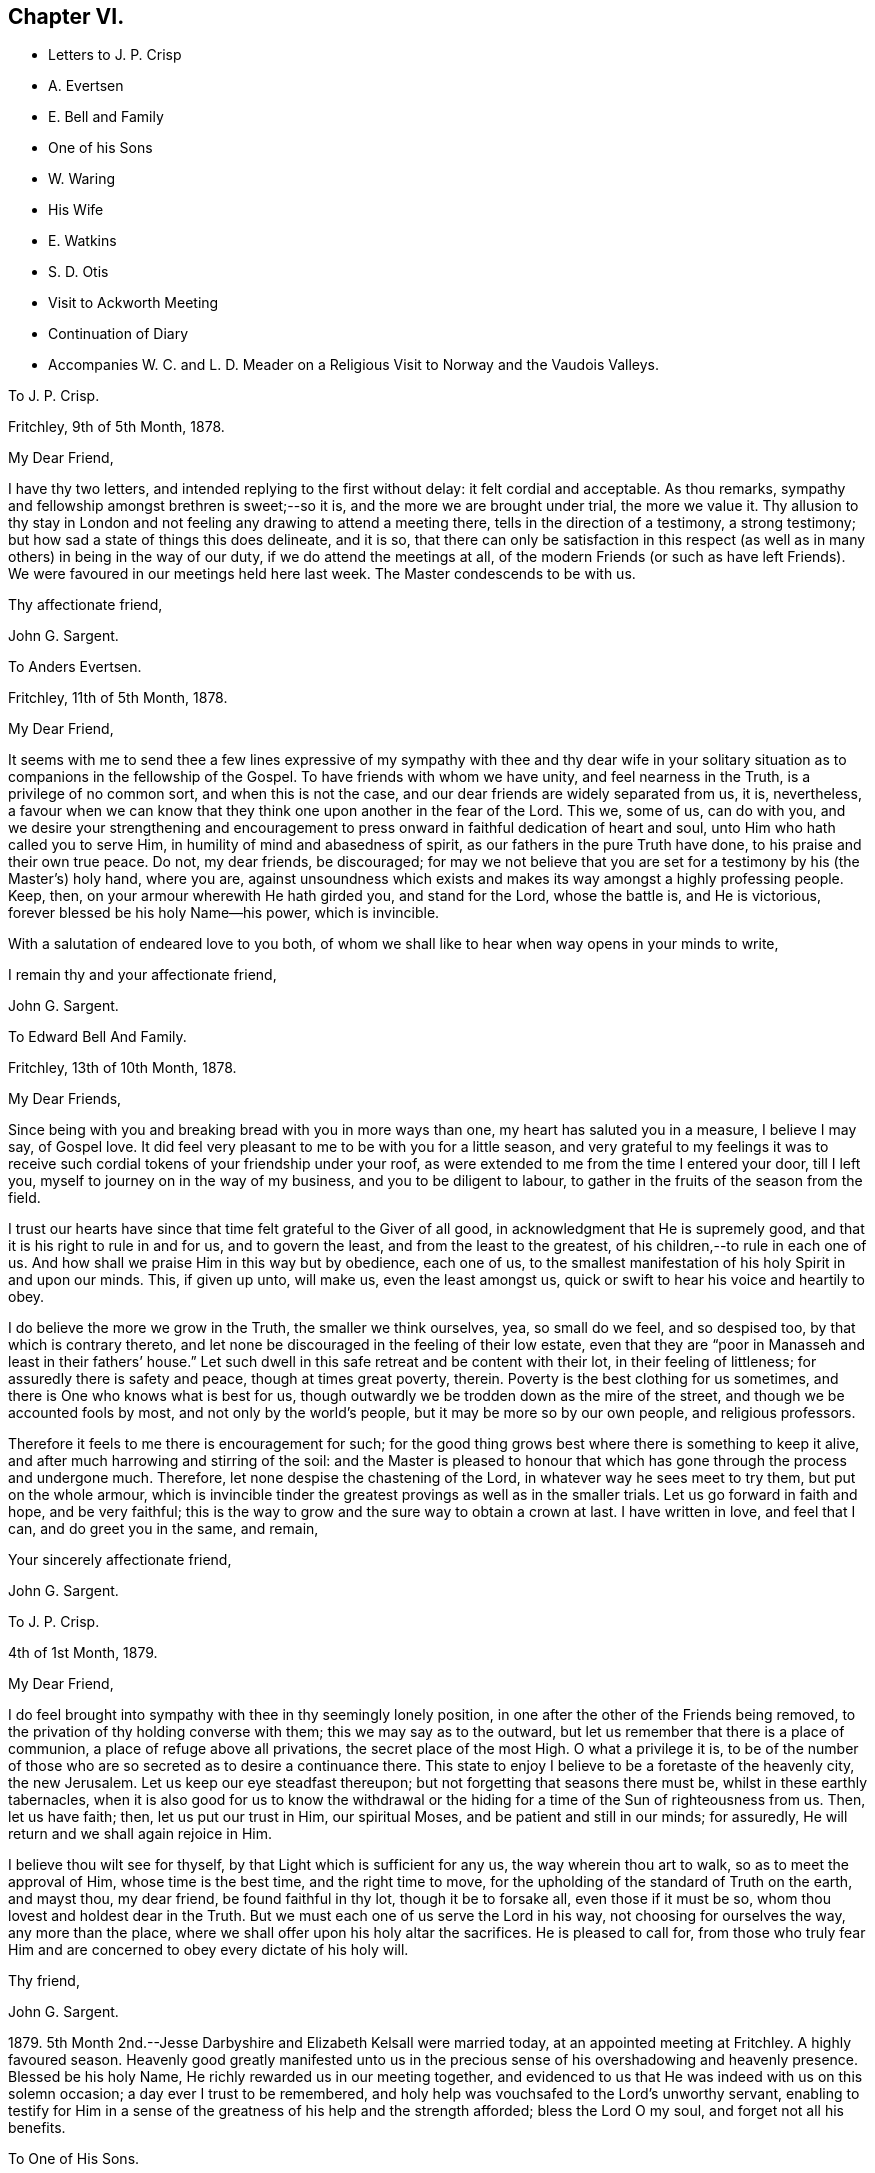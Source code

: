 == Chapter VI.

[.chapter-synopsis]
* Letters to J. P. Crisp
* A. Evertsen
* E. Bell and Family
* One of his Sons
* W. Waring
* His Wife
* E. Watkins
* S. D. Otis
* Visit to Ackworth Meeting
* Continuation of Diary
* Accompanies W+++.+++ C. and L. D. Meader on a Religious Visit to Norway and the Vaudois Valleys.

[.embedded-content-document.letter]
--

[.letter-heading]
To J. P. Crisp.

[.signed-section-context-open]
Fritchley, 9th of 5th Month, 1878.

[.salutation]
My Dear Friend,

I have thy two letters, and intended replying to the first without delay:
it felt cordial and acceptable.
As thou remarks, sympathy and fellowship amongst brethren is sweet;--so it is,
and the more we are brought under trial, the more we value it.
Thy allusion to thy stay in London and not feeling any drawing to attend a meeting there,
tells in the direction of a testimony, a strong testimony;
but how sad a state of things this does delineate, and it is so,
that there can only be satisfaction in this respect (as
well as in many others) in being in the way of our duty,
if we do attend the meetings at all,
of the modern Friends (or such as have left Friends).
We were favoured in our meetings held here last week.
The Master condescends to be with us.

[.signed-section-closing]
Thy affectionate friend,

[.signed-section-signature]
John G. Sargent.

--

[.embedded-content-document.letter]
--

[.letter-heading]
To Anders Evertsen.

[.signed-section-context-open]
Fritchley, 11th of 5th Month, 1878.

[.salutation]
My Dear Friend,

It seems with me to send thee a few lines expressive of my sympathy with thee and thy
dear wife in your solitary situation as to companions in the fellowship of the Gospel.
To have friends with whom we have unity, and feel nearness in the Truth,
is a privilege of no common sort, and when this is not the case,
and our dear friends are widely separated from us, it is, nevertheless,
a favour when we can know that they think one upon another in the fear of the Lord.
This we, some of us, can do with you,
and we desire your strengthening and encouragement to press
onward in faithful dedication of heart and soul,
unto Him who hath called you to serve Him, in humility of mind and abasedness of spirit,
as our fathers in the pure Truth have done, to his praise and their own true peace.
Do not, my dear friends, be discouraged;
for may we not believe that you are set for a testimony by his (the Master`'s) holy hand,
where you are,
against unsoundness which exists and makes its way amongst a highly professing people.
Keep, then, on your armour wherewith He hath girded you, and stand for the Lord,
whose the battle is, and He is victorious, forever blessed be his holy Name--his power,
which is invincible.

With a salutation of endeared love to you both,
of whom we shall like to hear when way opens in your minds to write,

[.signed-section-closing]
I remain thy and your affectionate friend,

[.signed-section-signature]
John G. Sargent.

--

[.embedded-content-document.letter]
--

[.letter-heading]
To Edward Bell And Family.

[.signed-section-closing]
Fritchley, 13th of 10th Month, 1878.

[.salutation]
My Dear Friends,

Since being with you and breaking bread with you in more ways than one,
my heart has saluted you in a measure, I believe I may say, of Gospel love.
It did feel very pleasant to me to be with you for a little season,
and very grateful to my feelings it was to receive such
cordial tokens of your friendship under your roof,
as were extended to me from the time I entered your door, till I left you,
myself to journey on in the way of my business, and you to be diligent to labour,
to gather in the fruits of the season from the field.

I trust our hearts have since that time felt grateful to the Giver of all good,
in acknowledgment that He is supremely good,
and that it is his right to rule in and for us, and to govern the least,
and from the least to the greatest, of his children,--to rule in each one of us.
And how shall we praise Him in this way but by obedience, each one of us,
to the smallest manifestation of his holy Spirit in and upon our minds.
This, if given up unto, will make us, even the least amongst us,
quick or swift to hear his voice and heartily to obey.

I do believe the more we grow in the Truth, the smaller we think ourselves, yea,
so small do we feel, and so despised too, by that which is contrary thereto,
and let none be discouraged in the feeling of their low estate,
even that they are "`poor in Manasseh and least in their fathers`' house.`"
Let such dwell in this safe retreat and be content with their lot,
in their feeling of littleness; for assuredly there is safety and peace,
though at times great poverty, therein.
Poverty is the best clothing for us sometimes,
and there is One who knows what is best for us,
though outwardly we be trodden down as the mire of the street,
and though we be accounted fools by most, and not only by the world`'s people,
but it may be more so by our own people, and religious professors.

Therefore it feels to me there is encouragement for such;
for the good thing grows best where there is something to keep it alive,
and after much harrowing and stirring of the soil:
and the Master is pleased to honour that which has
gone through the process and undergone much.
Therefore, let none despise the chastening of the Lord,
in whatever way he sees meet to try them, but put on the whole armour,
which is invincible tinder the greatest provings as well as in the smaller trials.
Let us go forward in faith and hope, and be very faithful;
this is the way to grow and the sure way to obtain a crown at last.
I have written in love, and feel that I can, and do greet you in the same, and remain,

[.signed-section-closing]
Your sincerely affectionate friend,

[.signed-section-signature]
John G. Sargent.

--

[.embedded-content-document.letter]
--

[.letter-heading]
To J. P. Crisp.

[.signed-section-context-open]
4th of 1st Month, 1879.

[.salutation]
My Dear Friend,

I do feel brought into sympathy with thee in thy seemingly lonely position,
in one after the other of the Friends being removed,
to the privation of thy holding converse with them; this we may say as to the outward,
but let us remember that there is a place of communion,
a place of refuge above all privations, the secret place of the most High.
O what a privilege it is,
to be of the number of those who are so secreted as to desire a continuance there.
This state to enjoy I believe to be a foretaste of the heavenly city, the new Jerusalem.
Let us keep our eye steadfast thereupon; but not forgetting that seasons there must be,
whilst in these earthly tabernacles,
when it is also good for us to know the withdrawal or the
hiding for a time of the Sun of righteousness from us.
Then, let us have faith; then, let us put our trust in Him, our spiritual Moses,
and be patient and still in our minds; for assuredly,
He will return and we shall again rejoice in Him.

I believe thou wilt see for thyself, by that Light which is sufficient for any us,
the way wherein thou art to walk, so as to meet the approval of Him,
whose time is the best time, and the right time to move,
for the upholding of the standard of Truth on the earth, and mayst thou, my dear friend,
be found faithful in thy lot, though it be to forsake all, even those if it must be so,
whom thou lovest and holdest dear in the Truth.
But we must each one of us serve the Lord in his way, not choosing for ourselves the way,
any more than the place, where we shall offer upon his holy altar the sacrifices.
He is pleased to call for,
from those who truly fear Him and are concerned to obey every dictate of his holy will.

[.signed-section-closing]
Thy friend,

[.signed-section-signature]
John G. Sargent.

--

1879+++.+++ 5th Month 2nd.--Jesse Darbyshire and Elizabeth Kelsall were married today,
at an appointed meeting at Fritchley.
A highly favoured season.
Heavenly good greatly manifested unto us in the precious
sense of his overshadowing and heavenly presence.
Blessed be his holy Name, He richly rewarded us in our meeting together,
and evidenced to us that He was indeed with us on this solemn occasion;
a day ever I trust to be remembered,
and holy help was vouchsafed to the Lord`'s unworthy servant,
enabling to testify for Him in a sense of the greatness
of his help and the strength afforded;
bless the Lord O my soul, and forget not all his benefits.

[.embedded-content-document.letter]
--

[.letter-heading]
To One of His Sons.

[.signed-section-context-open]
Gand, 11th of 5th Month, 1879.

[.salutation]
My Dear+++_______+++,

How has my heart yearned over thee since we met and since we parted +++[+++in London.]
My very soul does long that thou mayst be favoured to know and
distinguish whose is the living child and whose is the dead one,
that thou mayst have the true wisdom which our gracious Lord endues his obedient
children with--those whose delight it is to serve Him day and night faithfully,
even as Solomon did when he asked for wisdom before riches and honour, or anything else.
But this heavenly wisdom I allude to and desire for thee, cometh only from God,
as His gift, it is not attained to by ourselves, only as respects asking for it,
which will never be done aright whilst we are judging by our own outward observations--by
deciding which is the way we are to choose by outward observations of results,
whether these be tribulations and afflictions, or apparent decrease of our numbers,
those who are seeking to serve the God of our fathers
in the way that He shall choose for us,
not in the way that we shall choose for ourselves,
for this way doth never prosper as to the inward growth, or deepening in true religion.

No, my dear+++_______+++, the heart must be given up to serve the Lord;
and for this end there is no other way than by waiting upon
our God to know the way in which He would have us to go:
therefore do not, neither thou or thy dear+++_______+++,
be pondering in your hearts that this or that cannot be
the way of the Lord`'s chosen ones because of their numbers,
their afflictions, and because that some things are not even as they should be;
but endeavour to lay hold of this--that there are many hard
things to endure by the soldier of Jesus Christ,
and hardness must be endured unto the end, and for want thereof,
many have turned into another way,
than that designed for them by the holy Head of the Church.

Neither is it for any of us to decide that because of some differences in judgment,
some weaknesses remaining, or not as yet come out of,
that therefore such are not servants of the Most High God,
and that such have not been called to walk in this way or that way,
that they have taken at the starting point.
No, I believe it is an error to judge.
We are all called to be disciples of Christ--learners in his school.
And have we not all of us something yet to learn?
And who art thou, O man, that judgest?
Let every man be true to his own Master,
and let him serve Him faithfully in all that his Master requires of him;
but let all be very careful how they judge those who are standing for their God;
and rather let us desire to be judged only of Him, not even judging our own selves:
to our own Master, we must each of us, stand or fall.

Therefore, my dear+++_______+++,
do not look outward and judge by outwardly apparent results or effects,
for in this manner the world judges, and in thus doing how many are mistaken!
But judge ye with the judgment that the Lord gives, and only judge when He judges,
not of yourselves, as regards our deeply tribulated little company, (read the 21st chap.
Job, there is much in it) whose sole desire and intent
is to follow the Lord whithersoever He leadeth,
and to be true testimony-bearers in the way that He shall choose for us, yes,
of those precious testimonies He has delivered to
us to maintain for our own souls`' sakes,
for his Truth`'s sake; and for his Name, which is above every other name, upon the earth!
Therefore, fear Him, and tread softly all the way you go;
knowing that you may greatly err by condemning those who fear the Lord,
and stand for the ancient Testimony.

But we would not go into that which our Master does not lay upon
us--therefore beware how you take up with anything that you have
not seen in the silence of all flesh to be of the Lord.
I believe the Lord will always have true testimony-bearers left, though they be few;
but to go back to times past and take up by imitation a conformity to some outward things
which have not been adopted by the living testimony-bearers within our remembrance,
does seem to me to want the Master`'s requiring and seal upon them.
Let us keep fast hold of that which we have learned: let it not go;
this is the way to know more, and have more committed to us.

I have thought of you in connection with your contemplated move,
and view it as a serious step to take.--But the Lord is sufficient for all these things,
and will be the Leader of his people if they will follow Him in all things:
therefore look for the true leading,--the true signal for moving,--the cloud,
if you can observe it, must be lifted up by day,
and the pillar of fire by night if you journey forward
in the path the Lord would have you to take,
but beware of beholding a similitude of those things,
according to your own natural eye and understanding which, I do fear my dear+++_______+++,
has taken hold of you in no small degree.

I want to know how you now feel and what you are looking to,
for I do feel truly interested as thy father, and I trust,
in my measure also as one that the Lord has given some understanding
of the heavenly way-marks--the way of the kingdom,
in the way whereof there is true everlasting peace, and joy in the Holy Ghost.

With earnest desires for you both that you may be guided in the right way.

[.signed-section-closing]
I remain thy affectionate father,

[.signed-section-closing]
In dear love,

[.signed-section-signature]
John G. Sargent.

--

6th Month.--How precious it is to feel and know the merciful
lovingkindness of our heavenly Father extended to us.
In a feeling desire, whilst very unwell in the night, I asked of the Lord that,
if consistent with his holy will,
He would help me through this trying time of bodily suffering,
upon which the query seemed put to me, and what if it is not?
The words as quickly ran through my mind, "`Let me die the death of the righteous,
and let my latter end be like his.`"

7th Month 30th.--My 66th anniversary.
Awoke somewhat early and thought thereon.
Read after breakfast in course the thirteenth chapter of the Epistle to the Romans.
The Divine hand has I feel been with me, enabling me to give Him the praise,
which does in very deed belong unto Him; how much I have to be thankful for!
The day closed peacefully and thankfully in a sense
that the wing of mercy and love was spread over me.

8th Month 30th.--Left home for Harrowgate accompanied by my dear wife and Thos.
Davidson on a little visit, as I apprehended in Gospel love,
to hold a meeting with some young men, of Harrowgate, and Leeds.

31st.--First-day.
We met at G. W.`'s,
and were much favoured together under a feeling of
the heavenly wing being spread over us,
the Master`'s presence in our midst, to which sense I had to testify,
verifying the promise, "`Where two or three are met together in my name,
there am I in the midst of them;`" our meeting closed under a peaceful
and I trust grateful feeling that the Lord had been with us of a truth.
In our evening meeting I was favoured with ability to wrestle for the blessing,
and to hand out, to those with me something that I had received,
alluding to the little captive maid and her master for whom her desire was,
that he would go to the prophet and that he would heal him of his leprosy,--that we
must submit to the means prescribed however weak and incapable they may appear to us,
for our spiritual healing of whatever sort the malady may be.
The day closed in peaceful quiet and I trust thankfulness to the
Giver of all that is good for his gracious help so far,
on this little journey and visit of love.
Lodged again in Harrowgate.

9th Month 1st.--Left Harrowgate for Knaresboro`' and called upon W. and S. A. Needham,
thence to Wakefield, and were very kindly received by James Briggs and wife.
Before partaking of their hospitality, I was reminded,
that "`better is a dinner of herbs where love is,
than a stalled ox and hatred therewith,`" and gave expression thereto,
adding that our friends had provided more than this for us,
in their feeling of love towards us; after dinner before leaving the table,
had again to express what was with me.
We then returned home.

9th Month 17th.--Rose somewhat depressed,--why is it?
Shall I not, as well as others have done, pass through the sea of conflict and proving?
for this is not the place of rest for the Christian traveller Zionward.
We must look for help, if we would be helped,
to Him who alone can help the tribulated soul.

10th Month 23rd.--Our dear daughter C. D. S. was married in a solemn assembly at Fritchley,
to George Smith of Belper.
It was a highly favoured meeting; may it be remembered with thankfulness and trust by us,
and may they be blessed of the Lord through their pilgrimage here.

1880+++.+++ 1st Month 10th.--My dear wife and self left home today
for Ackworth to attend that meeting on the morrow,
my mind having felt drawn in Gospel love towards the children of the school.

11th.--Went to meeting at ten o`'clock; James Briggs of Wakefield first stood.
It felt to be a time of favour almost from the first of our sitting down,
evidencing that our holy Redeemer was with us.
I afterwards rose and felt helped to unburden my mind towards the dear young people;
after a time of silence I felt a pressure on my spirit to rise again,
and expressed a little.
Came away relieved, though I met with some opposition.
Left for home the next morning and reached it peacefully.

19th.--Left home on my business journey, going as far as King`'s Heath,
and was made truly welcome by our dear friends, W. C. and C. M`'Cheane.

20th.--First-day.
After breakfast and reading,
felt something to arise for communication and relieved my mind.
J+++.+++ H. D. and W. D. were present with us.
Attended the little meeting here this forenoon (seven of us there), a laborious time,
but was favoured with help late on and stood with the words, Labour not to be rich,
labour not (with our whole energies) for the bread which perisheth,
but labour rather for that bread and that water which endureth
and nourisheth up the soul unto everlasting life.
Wherefore doth the way of the wicked prosper?
It is that they shall be destroyed forever.
David knew not this till he went into the sanctuary, then understood he their end.

We must follow the Captain of our salvation, Jesus Christ our Lord and Saviour.
"`Fear not, little flock,
it is your Father`'s good pleasure to give you the kingdom;`" they,
the disciples of Christ were few, and they are few now, for "`wide is the gate,
and broad is the way, that leadeth to destruction, and many there be which go in thereat:
because strait is the gate, and narrow is the way, which leadeth unto life,
and few there be that find it,`" encouraging to go down into the valley of humility,
not to soar above into the tree of outward knowledge.
I was helped through this journey and favoured to reach
home with peace and I trust thankfulness of heart to Him,
who loadeth me with benefits.

5th Month 2nd.--In the afternoon meeting, stood with the words,
There is a silence comparable unto death, there is also a silence in which there is Life.
"`Be still and know that I am God.`"
In order to know God and commune with Him we must be still
in ourselves and feel that we are nothing and can do nothing,
but that as when He was with the disciples He said to the outward elements,
"`'`Peace be still,`' and there was a great calm,`" so now, He can still all within us,
but we must cooperate with Him and strive to get into the quiet,
ceasing from our own thoughts and imaginations by the help of the Divine power,
which can do all things for us.

[.embedded-content-document.letter]
--

[.letter-heading]
To William Waring.

[.signed-section-context-open]
Fritchley, 16th of 6th Month, 1879.

[.salutation]
Dear Friend,

It is good I believe for us to bear one another in our remembrance,
and to communicate as ability may be given, even though we feel ourselves to be poor,
as to any store of that which is good;
but sometimes the mind being open to receive on our part,
strength may be given to do a good part,
all in the ability which our Heavenly Father bestows, often unexpectedly,
as well as undeservedly.
Thou alludes to the removal of our two dear friends W. H. and C. B. C.;
that though "`their vacancies were felt,
yet a solemnity prevailed quite equal to former occasions.`"
What a favour this condescension of our Heavenly Father feels to be,
who is graciously willing to make up to us all deficiencies; yea,
to do more for us than we can either ask or think.
If we know our own unworthiness, this must be the case,
(more than we can either ask or think.)

Is it not for the strengthening of those that remain?
Whereas we might well think that having lost that
which we could not of ourselves fill up,
there would be a void, or that wanting, so necessary for us.
It reminds me of the oil that was not stayed, until every vessel was filled;
it continued flowing until there was no other vessel to receive it.
It seems to me as though the language thereby spoken to us is, look not to numbers,
but to the strength of Him which is exhaustless:
this is the way for us to become strong in his Name and joyful in praise,
for that his mercies are forever and ever.

Thy feeling remarks respecting our dear family are very cordial to us.
We do indeed desire that the Shepherd of Israel may be mercifully pleased
to strive with them till they be brought in by his Almighty Power,
where they may feed in safety and peace,
and be daily receivers of that food which is convenient for them,
though in the cross to the natural part in them.
This must indeed be the experience, unto the mortification and subjection of the will,
if there be witnessed that true peace which is not
withheld from the Lord`'s dependent ones.

Thou wilt I believe,
be glad to know that some of us do feel encouraged in a sense of our heavenly Father`'s
goodness in granting us renewed ability to look upwards in hope and in believing trust,
that his favourable regard is unto us, in our weakness:
and a hope does at times arise in some degree of faith that He has a work for us to do,
whereby He will be glorified,
and whereby others will come and worship and be encouraged
also to enlist under the same Banner.
You also, we may trust, do feel and know the Rock which followed Israel of old,
to be your strength, in an increase, which is more unto those that love the Lord,
than the increase of corn, wine or oil, is to the natural man.
May we, my dear friend, be all of us encouraged (younger and older) to hold on our way,
in the Lamb`'s army, going forth conquering and to conquer in his Name, having on,
as we must do, if in his Name,
the invincible armour through which none of the enemy`'s
darts can penetrate to the hurt of his people.

In a measure, I believe, of that love which belongs to those who fear the Lord,
and is from the same God and Father of us all,
and by and through our Saviour Jesus Christ, do I salute thee as an elder brother,
and remain with love,

[.signed-section-closing]
Thy friend,

[.signed-section-signature]
John G. Sargent.

--

[.embedded-content-document.letter]
--

[.letter-heading]
To His Wife.

[.signed-section-context-open]
Dunkirk, 18th of 9th Month, 1879.

I cannot say that I feel to stand on high ground in anything.
An abiding in the valley and the remembrance in retrospect,
as well as passing along at the present time seems to show
the ruggedness of the road through life at times:
yet there are times, are there not?
when that which is beyond earth`'s concerns and cares lights
up the way a little for the help of the traveller Zionward;
were it not for this what should we do!
I have had my mind turned upon our position,
ourselves and family and our little company too:
and desires seem raised for the health of all,
that we may all be living to the praise of Him, who created man upright in the beginning;
and to all of us, in returning to that uprightness, through grace,
there will still be the forbidden thing to watch against and be preserved from,
whatever that may be;
or there will be to these a return into the transgression or transgressing nature,
into which all have fallen, or partaken of, through the sin of our first parents.
How vain and empty all things below seem to be! and yet grace beautifies
and changes as it were the element we live in;
but no doubt we are too careful or full of care: this I apprehend is my own case.

--

[.embedded-content-document.letter]
--

[.letter-heading]
To His Wife.

[.signed-section-context-open]
Courtrai, 26th of 9th Month, 1879.

With regard to +++_______+++`'s, offering, it will or may be seen undoubtedly,
what ground it springs from as time passes on, if he continues,
and "`two cannot walk together,`" (in this sense) "`except they be agreed.`"
His daily life and wherein is his dwelling, will bear witness for, or against;
if his abiding is in the outward, or if he has not got to that which is within the veil,
his offering, if he offers anything, will partake thereof also,
for the things of God knoweth no man, but the Spirit of God;
and the Spirit testifieth of its own, or beareth witness,
to that which is of itself in man, and he walketh answerably thereto.
This is speaking of things as they are in the main, though we do know indeed,
that "`the spirit is willing but the flesh is weak,`" and how often
has poor man to witness within himself that he cannot stand but
by faith in that which he has some knowledge of,
and that there is again and again something for him to learn,
and often the same lesson to learn over again!

--

[.embedded-content-document.letter]
--

[.letter-heading]
To Anders And Sikke Evertsen.

[.signed-section-context-open]
Fritchley, 17th of 10th Month, 1879.

[.salutation]
My Dear Friends,

You are, dear friends, borne in remembrance by us and we desire to be remembered by you.
Were it not for the great space between us, of the watery deep,
I believe we would some of us make the effort to face it and come and see you.
We can readily understand the effort it must be to you when
health is not as it has been wont to be in times past.
How we, some of us, seem to be nearing the Port from which there will be no coming back!
May it be to you both and to such here, when called to give up our stewardship,
a happy release from time and time`'s trials,
to a happy eternity,--and of this we may be assured, if we be ready!
And does it not seem as if this being ready depends upon our being on the Watch,
the remaining days of our pilgrimage?
for I apprehend in order to be ready in that day, we have to endure,
(those who are of the blessed of the Lord and who
hold communion with Him now) unto the end!

Let us then be of good courage; and we are exhorted thereunto,
still fighting the good fight of faith, that we may receive the Crown which is laid up,
as an Apostle said, for all those who love His appearing: these are the blessed ones,
those who love His appearing; holding communion with Him;
"`sitting under his Shadow with great delight;`" feeding
on the Bread of Life which is the flesh of the Son of God;
and who drink his blood which satisfieth the longing soul,
and nourisheth it up unto everlasting Life.

Are we not assured of this, and do we not at seasons feel the force and truth thereof?
Then let us hold up the head, and drink of the everlasting Brook by the way.
Let us not be unduly and unprofitably cast down in our minds,
for that He that shall come, will come and will not tarry (only the appointed time),
and His time, my dear friends, is the best time,
though the desire of our hearts at times is,
that He would not be "`as a wayfaring man`" only, but that He would,
(as when He is pleased to make Himself known to us,
and as He is wont to do,) be with us always.

Be strong then, dear friends, and of good courage,
and when called upon to face the enemy, trust in the Lord Jehovah,
for in Him there is everlasting strength, (as we read,
do we not?) And our trust is exemplified by our faithfulness--being
faithful to Him in the gloomy night season,
as well as when the Sun of righteousness shines upon our heads, and upon our path;
and He does shine though there are seasons when we know it not,
even in the night as well as in the day, for with Him and in heavenly places,
though it be a dark season with us, there is no night at all.

You are, I do believe, appointed to be as the salt of the earth where you are sojourning,
even in a dark place of the earth, the Lord`'s earth;
and the earth is the Lord`'s and the fulness thereof.
O let us remember this,--and if we are the Lord`'s,
let us strive more and more to be his truly, his dedicated children,
doing that which he gives us to do, even in our own vineyards,
(for they must he kept) as also, if He willeth, in those of others.

I have written you a long letter though when I took the pen I seemed to have nothing,
You will I believe understand, at least, thereby, my love is towards you,
in that which is deeper than words only,
and I remain in sincere desire for your peace and welfare every way,

[.signed-section-closing]
Affectionately your friend,

[.signed-section-signature]
John G. Sargent.

--

[.embedded-content-document.letter]
--

[.letter-heading]
To One of His Sons.

[.signed-section-context-open]
Fritchley, 21st of 10th Month, 1879.

[.salutation]
My Dear+++_______+++,

I was interested in reading how thou art engaged,
but I do not feel comfortable with the manner thou spends thy First-days,
no time (that I understand) given to worship by "`sitting alone and keeping silence.`"
How glad we should be to know of thy performing the solemn act of the worship
which is "`in spirit and in truth,`" and may be done in +++[+++every place]
and needs not the intervention of other men, it being an individual act,
and duty of man towards his Creator.
If thou wast to make it a rule to sit down in thy room, if for only half-an-hour,
and wait upon God, how it would rejoice our hearts,
and if done in a lively exercise and seeking state, wrestling for the blessing,
how thou wouldst (I believe and have no doubt) be truly blessed in thy inner man,
and grow in that which is good, whereas,
if our time is only given to worldly things and to ourselves,
there is no sowing to the spirit and reaping the everlasting life.

This, my dear son, is a solemn consideration, and should not be deferred to a future time.
How many are cut down in an unexpected moment,
and then where are they as pertains to that which never dies?
I think of thee as engaged in a way wherein something might happen to thee at
any time of a disastrous nature and even deprive thee of thy existence bodily.
Do think of this seriously.
Wait upon God, the God of thy fathers, and He will be thy rich reward,
giving thee that peace nothing in this world can give.

[.signed-section-closing]
With dear love, thy affectionate father,

[.signed-section-signature]
J+++.+++ G. Sargent.

--

+++[+++The following Letter was addressed
to a little company of young men who were under discouragement.]

[.embedded-content-document.letter]
--

[.signed-section-context-open]
Fritchley, 1st of 1st Month, 1880.

[.salutation]
Dear Young Men,

Who are accustomed to draw together to wait upon God,
and to feel after his holy presence in your midst,
do not be turned aside by any false cries of Lo here, or Lo there,
is Christ! but continue your steadfastness and hearken
unto Him who hath called you by his own holy Spirit,
and not unto the reasonings of man or of men, whosoever they may be;
for the green pastures of Life where his sheep do feed are where
the Lord on high calls you and will lead you more and more into,
if you will be faithful, hearkening unto the voice of his Word within you, which will,
as you obey and follow Him, be a lamp unto your feet and a light unto your path,
as of old He has been unto his people of every generation.

Follow Him, and have you not heard Him saying unto you, "`This is the way,
walk ye in it?`"
O! do be faithful,
for by this your faithfulness and steadfastness unto Him is the alone sure way,
the way of everlasting life, whereunto ye are called.
In every age there have been temptations and tempters too,
which have been for the proving of the Lord`'s dedicated children.
O! let us be very watchful also, and not clothe ourselves in the armour of any,
though ever so valiant they may have been,
for many valiants have turned aside for want of keeping close with Him their Saviour,
who has brought them out of darkness into his marvellous light;
but that spiritual armour wherewith He has clothed
us and which we have tried as little David did,
let us go forth in, and still have faith,
and though Goliaths there may be in our day also,
yet if we use those weapons only the Lord entrusteth us with,
in humility and fear of departing from Him, we shall prevail.
In much nearness and true disinterested love for those who are convinced of the Truth,

I am your longing friend for your safe walking and true peace,

[.signed-section-signature]
John G. Sargent.

--

[.embedded-content-document.letter]
--

[.letter-heading]
To E. W.

[.signed-section-context-open]
Lille, 29th of 1st Month, 1880.

[.salutation]
Dear Edward,

So J. F. is no more!
It brings thoughtfulness so many moving off the scene,
of about (a little younger or older) the age of some of us.
What a favour it feels,
to be enabled somewhat to realize the opening of the door
to the "`knock`" and the receiving the royal Guest,
and his supping with us, and we with Him; ever so small a measure of this,
in the reality of experience,
how good it is,--more than poor finite creatures can of themselves look for!
But it is true and the promise is yea and amen forever.
How few, we are to suppose, open to the knock; the many things,
lawful things absorbing the mind;
but the watch must be maintained if we would know these things;
and what a fund of experimental knowledge there is to come
at if we are willing and obedient to the learning,
and duly valuing the one thing needful; the one thing at a time; the measure dispensed;
but in this I expect, we often come short,
and do not dwell enough on what we have in possession

[.signed-section-closing]
Will now conclude, with love, thy friend,

[.signed-section-signature]
J+++.+++ G. Sargent.

--

[.embedded-content-document.letter]
--

[.letter-heading]
To Samuel D. Otis.

[.signed-section-context-open]
Fritchley, 4th of 3rd Month, 1880.

[.salutation]
My Dear Friend,

It is pleasant to hear from our friends and to know how they and their`'s are situated,
thy family amongst the rest.
What a testimony for the Truth and to Truth`'s leadings, may be borne, by young and old,
if we are all of us found faithful to that Spirit which never errs, and speaks,
and hands to us for our occupancy, of its own.
To occupy well with what we are entrusted,
we do know is pleasing to our heavenly Lord and King.
What a cloud of witnesses there have been to this, and the comfort and help enjoyed,
and how this has been increased unto such!
Do we not know it?
Thou alludes to thy daughter S. G. being at the Women`'s hospital learning to be a nurse,
and her feeling to be in her place.
All must come to feeling if they would walk safely and honour the Master,
and by feeling we can all know, I believe undoubtedly, when we dishonour Him also.

It must feel to thee a favour to be raised up again,
that thou mayst yet further show forth his praise,
who called thee,--called thee to serve Him and to glorify his ever-excellent Name.
We may desire this for ourselves, that we may have this honour,
that of magnifying his power in the earth, whilst in these earthen vessels,
and wheresoever He is pleased to cast our lot.

Dear P. E. H. and S. C. G.! We may be thankful for
the help extended to them and their companion also,
on that long journey.
Our Lord is not a hard Master, and calls for nothing which He does not enable to perform.
I can believe this must be renewedly sealed upon the thankful mind of our dear friend,
and her companions also, and when returned again from that sphere of labour,
there may be poverty for a season; that wholesome and necessary state, permitted,
and ordered for the labourer, that strength in the abasedness of self may be known,
and gathered up for either further labour,
or the contentment which should he known in whatsoever state the Lord permits,
or appoints for us.

I could go along with thee in thy remarks respecting "`our children;`" it is
more and more my feeling that there is a state arrived at by some such,
in which we can do nothing (with them) no more than that of casting
out the evil spirit which could only be done by prayer and fasting,
as alluded to;
then we may commend them by prayer and a steadfast example in our own daily walk, which,
after all, may work out for them that which we desire--an heavenly inheritance;
and if so be the Lord will grant this to each one of mine,
O! how condescendingly merciful towards them and myself!
Well, my dear friend,
let us be increasingly of a prayerful spirit to answer
the design and good end of the Lord concerning us,
that we may walk to his praise the whole of the time
He allots to each one of us in these earthen vessels,
yea, that we may show forth his praise to the end of our days, that others, through us,
may extol Him in the heavens of his glory.

[.signed-section-closing]
I am thy friend,

[.signed-section-signature]
John G. Sargent.

--

6th Month 24th.--Fifth-day.
Left home in company with William C. and Lydia D. Meader +++[+++of New York State,
who were again in this country on a religious visit]
for Stavanger in Norway.
Had a favoured time before leaving,
when the language was revived in my mind and in our hearing, "`What ailed thee,
O thou sea, that thou fleddest?
thou Jordan, that thou wast driven back?
Ye mountains, that ye skipped like rams; and ye little hills, like lambs?`"
believing that to be for our encouragement,
and that as we had experienced this in time past, so,
if we who were going forth and those who remained
behind kept watchful and close to the Shepherd,
we should experience it still.
Arrived in Hull soon after 4 p.m. The _Domino S. S._
left at about 1 p.m. and anchored a little way out.

// lint-disable invalid-characters ½
25th.--On board the _Domino:_ a quiet sea: going at 9½ miles per hour:
not many vessels seen.
Wind rose up and blew a little strong in the after part of the day and at night.

26th.--Arose refreshed, and I trust thankful for favours received.
A strong wind blowing, about N.W. Sighted land at about 10 a.m. My two friends poorly,
William particularly so.
The reflection came to my mind in thinking of the great distance I am come on the sea,
What am I come for?
May I be watchful and know my Lord`'s will, and do it, whatever this may be!

Hull to Stavanger 410 miles (from town to town.) Arrived
at Stavanger between 6 and 7 p m. Anders Evertsen^
footnote:[Anders Evertsen was born in Norway.
His father who was master of a small coasting vessel fell overboard and was drowned,
leaving his mother with seven children in a very necessitous circumstances.
At the age of seventeen A. E. went to sea,
and by his good conduct and integrity rose to be master of a vessel
and continued to follow a sea-faring life for many years,
visiting England and most parts of the Continent.
He retired form this employment when not much past middle age.
Whilst residing at Stavanger he joined the Society of Friends,
being convinced of their principles.
He died in England, as the following testimony concerning him,
issued by Fritchley Monthly Meeting,
will show.
{footnote-paragraph-split}
"`In recording
the decease of our dear and valued friend,
Anders Evertsen of Stavanger, Norway, which took place on the 16th of 5th Month, 1883,
we can testify that by the grace of God he was what he was,
enabling him through obedience thereto, to bring forth fruit to the praise of the Giver,
the great and good Husbandman;
and in connection with the loss the Church militant has sustained thereby,
the language has arisen,
'`Gather up the fragments that remain that nothing be lost.`' He was very suddenly taken
from us to his everlasting rest (as we reverently believe) whilst on a visit,
accompanied by his wife, to their friends in England,
after having attended their Monthly and General Meetings.
{footnote-paragraph-split}
"`Of
our dear friend`'s early experience but little has been gathered;
but it appears that when about forty-one years of age he was united
in membership with the Society of Friends in Norway,
and continued with them until about the year 1869,
when his eyes were more fully opened than they had been,
to see the lapsed state of the professing Society and whither it was drifting;
and when favoured to see clearly that the time was come,
he with his dear wife withdrew therefrom.
It may be said he was firm and immovable in standing
for the testimony of Truth to the end of his days,
and though his life terminated so unexpectedly to his friends,
we have consolation in believing he was ready for the solemn change.
{footnote-paragraph-split}
"`Our
dear friend was entrusted with a gift in the ministry;
his communications were short but full;
and the evidence which accompanied his exercise was sufficient
to prove that what he offered he had not received from man,
neither was he taught it,
but by the revelation of Jesus Christ.
{footnote-paragraph-split}
"`It appeared
to be animating to him to mingle with the little company in England,
who, like himself,
had felt called away from the lapsed body which still retains the name of Friends,
and his heart yearned to encourage us in a sense of the love and
care of the Head of the church over this little body;
on one occasion quoting in one of our meetings '`a vineyard of red wine,
I the Lord do keep it, I will water it every moment, lest any hurt it,`' and added,
those who were steadfast to the end would come off victorious.
Very instructive to us was our dear friend`'s dedication as a fellow-helper
to such as were preserved from joining in with the spirit of innovation
and treading down of our testimonies,
who he believed were engaged in their Divine Master`'s service;
showing himself willing to spend and be spent for
the promotion of the cause of Truth and righteousness,
as can be testified by those from this land and America,
who were called to travel in Norway to declare the unchangeable riches of Christ,
labouring with much diligence to assist and cooperate with them,
in carrying out the service laid upon them.
{footnote-paragraph-split}
"`About
two hours before he was taken from us,
he said to his wife '`the Lord is with us.`'`"
{footnote-paragraph-split}
Signed on behalf
of the Meeting,
{footnote-paragraph-split}
Horatio Blake,
{footnote-paragraph-split}
Clerk.]
and Theodor Fugilie met us and conducted us to A. E`'s. Felt thankful for being
thus safely brought across the mighty deep and over a rough sea.
We were kindly welcomed by S. Evertsen.

27th.--At A. and S. E.`'s. Arose refreshed.
Dreamed a dream,--that a little parcel that had been left for me was given me:
it was not known who left it, or how it came where it was.
To my understanding it came from Heaven,
and on opening it I found a small one inside addressed to some one else,
which I was to give out.
It appeared there were or might be others in the packet, how many I did not perceive.
May I be watchful and faithful, and deliver what may be committed to me for others.

Meeting this a.m. at 10 in the Meetinghouse here.
"`My heart is not haughty, nor mine eyes lofty;
neither do I exercise myself in great matters, or in things too high for me.`"
Was led to stand with these words, and a concern on my mind to encourage to faithfulness:
for all good cometh from above and He hath given grace to every man,
whereby through faith all may be saved.
Said I was emboldened and encouraged to be faithful to my charge by a dream this night,
stating what it was,
and encouraged all to be faithful to their trust whatever it might be.
Both W. C. and L. D. M. were engaged in testimony, the former at considerable length.

28th.--Second-day.
It was intended to hold a meeting this evening at Hundvaag,
in the house of Gudmund Erland.
Left at about 3 p.m. About 25 minutes`' row in Isaac Klepzig`'s boat,
he and Rasmus Harrestad, and Ole Thorsen and Carl Nyman rowing.
Was helped again to apprehended duty:
laid before the people our need to sink low in our spirits and wait upon God,
not to look to the creature--that the most that any of us could do the one for the other,
is to point to Christ the Saviour.
Knelt at the close of the meeting,
after W. C. M. had been engaged at much length and his wife had also stood amongst us.

29th.--Stavanger.
In the afternoon called upon an aged woman, a member, 90 years old, Inger Strand.
It opened upon my mind to deliver,
how that the wise men followed the star in the east till it brought them to Christ,
and that they presented to him precious gifts of gold,
frankincense and myrrh,--so may we each one follow the inshining of the Light,
and offer to Him such as we have.

In the evening a few of the Friends came in, and we had a favoured time.
My mind was impressed with the language, "`Drink waters out of thine own cistern,
and running waters out of thine own well;`" my concern was
that each one of us might go to the Fountain ourselves and
drink of this living water for the sustenance of our souls;
not depending the one upon the other, not leaning upon a brother or a sister.

30th.--Fourth-day.
Left soon after 8 a.m. by boat, for the island of Renneso,
about two Norwegian miles (fourteen English): four men to row: about four hours going,
the wind being unfavourable, so that the sails were unavailable.

The meeting gathered slowly, a short notice unavoidably given.
Strength was given after a communication from W. C. M. The words arose,
"`Labour not for the meat which perisheth`" etc.,
directing to that spiritual food which each one has
to labour for every day to gather it afresh,
as the Israelites did the manna in the wilderness,
and sufficient would be given for the sustenance of our souls;
not to lean one upon another but to seek it for ourselves--to meet together for this end,
and also to be concerned to gather it at other times,
in the field or where our occupation may be.

Left soon after 7 o`'clock and were favoured to reach Stavanger
comfortably in a little more than two hours and a half,
the wind being in our favour and sails up.

7th Month 1st.--Meeting at A. E.`'s this a.m. Seven present with us.

3rd.--Seventh-day.
// lint-disable invalid-characters ö
Left Stavanger about 2.30 p.m. by the Steamer _Kong Haakon_ for Sövde:
arrived at about 8 p.m. Grand rocky scenery, lofty mountains,
and snow on the highest of them.

4th.--Meeting at 11 a.m.: room nearly filled.
Was first to communicate; "`Ye believe in God, believe also in Me "`--+++[+++spoke of]
the necessity not only to believe that there is a God, but that there is a Saviour,
who died for us all, and is come again by his Holy Spirit in the hearts of all men,
and saves all who give heed to the Light that shines in them,
to bring them out of darkness,
that they may leave off doing evil and do that which is good,
whereby they are saved from sinning,
hearkening unto his voice that speaketh as never
man spake and teacheth as never man taught.
Felt it laid upon me to invite to this inward Light, and to walk therein.
Was strengthened in this offering: Sikke Evertsen interpreted.
W+++.+++ C. M. followed at considerable length, with evident help to preach the Way to all.

Afternoon meeting held at 4 o`'clock.
Not so large a company as this morning.
My mind was impressed with the language,
"`By this shall all men know that ye are my disciples,
if ye have love one to another;`" that our being known by others
to be the disciples of our Lord is to the glory of God.
Encouraged to be faithful to the talent, or talents received, to fear to offend Him,
by turning to that which we see in the Light is evil,--to say,
as our Saviour said when tempted by the enemy of our souls, "`Get thee behind me,
Satan.`"
Whilst writing this which was with me today, I feel the need there is for the ability,
which our Holy Redeemer giveth to them that ask Him,
to be enabled truly and experimentally to adopt the language.
L+++.+++ D. M. and W. C. M. stood before I did; the people were very quiet and attentive;
felt also constrained to kneel and supplicate, in the help I believe afforded,
that the Lord would bless this people,
that He would bless the crumbs that had been dropped and preserve us all.
One dear old man (Osmond Brekke) stood and spoke
at some length with much humility and fervour,
and though I did not understand his language, it was impressive,
and the solidity and seriousness of his countenance spoke much to me.

// lint-disable invalid-characters ö
6th.--Sövde.
We left this a.m. by steamer _Hankelid_ about 6 o`'clock,
on our way to the Friends at Erfjord +++[+++which we]
reached between 10 and 11 a.m. Were landed by a boat
which came out to the steamer near to Haalandsosen,
on the right shore of the fjord.

A friend came out with his boat for us.
Claus Finnestad also came with him.
We were very kindly received, and taken to a comfortable house on the opposite bank.
Three brothers live here Lars, Neels, and Osmond; the latter only, married,
but no children.
This evening a meeting was appointed for the Friends to meet us here, at Osmond`'s,
to be held at 6 o`'clock, but they did not fully gather till about 7 o`'clock.
Was engaged, the words of the Psalmist having arisen with me with apprehended clearness,
"`I waited patiently for the Lord; and He inclined unto me, and heard my cry.
He brought me up also out of an horrible pit, out of the miry clay,
and set my feet upon a rock and established my goings.`"
The query was raised whether all of us were seeking the Lord as he did,
that we might find Him, for the promise is, "`Ask, and it shall be given you; seek,
and ye shall find; knock, and it shall be opened unto you:`" it felt hard getting along,
as if there was not much entrance.

Both of my companions were engaged.
// lint-disable invalid-characters ö
The name of the Island is Erö (as I understand),
the piece of water "`Erfjord,`" and the residence of Osmond and Sophia called "`Enerhaugen.`"
One large rock with trees growing on it, is opposite the house, divided off by a stream,
on which is a pretty large masted boat;
there are lofty mountains on one side of a wider expanse of water,
and another on the left,
with others beyond the island rock which is fronting us,--beautiful scenery,
causing admiration at the wonderful and mighty display of nature.
Held a meeting this p.m. at 4 o`'clock at Haalandsosen on the other
side of the fjord at the house of a Friend who has a family.

8th.--Fifth-day.
About to leave for Stavanger today; comfortably entertained here.

Erfjord.
May I never forget the lovingkindness and tender compassion, as well as mercy,
of my heavenly Father and Saviour, Jesus Christ, in his revelation to me this night,
whilst I lay upon my bed.
Truly this ought greatly to confirm faith in me: a remarkable vision for my good,
but not sufficiently alive thereto so as to receive it, according to his gracious intent,
in thus bestowing it upon me.
And further, his great condescension to me, how has it been displayed,
when desiring I might open my Bible, when dressed, at some portion suitable to my case,
he did condescend to answer my desire, and show me what was applicable thereto.
Surely this ought to convince me fully of the great and wonderful reality,
that there is One who is ever watchful over us,
and O! that this favour designed to be profitable to me,
may indeed have its full work within me, and establish me more than has ever yet been,
upon Him the invincible Rock.

We left this place this afternoon at about 2.30,
being rowed in the boat to the steamer _Skjold,_
// lint-disable invalid-characters ö
which took us on board on the other side of the rock, by which we went to Jaelsö,
a small boat taking us from this to the steamer _Hankelid_ for Stavanger.
After waiting, perhaps nearly an hour,
this came up and we were favoured to reach Stavanger again towards 9 o`'clock;
feeling thankful I may say, I trust, for the help vouchsafed to us every way.

7th Month 9th.--Stavanger.
Arose refreshed and thankful in heart, I believe, for his goodness to me,
with a renewed feeling that it is good to feel after God, that we may find Him;
and our blessed Saviour has felt very near to me, preciously so, I can say,
to the sealing fresh instruction upon my mind.

The substance of what Anders Evertsen expressed in
our last sitting at Erfjord is--"`Dear Friends,
Be faithful! faithful to the first love,
and faithful to proclaim his glory who calls you
out from the darkness to his marvellous Light.
Set not your hope on man, because when the man perishes, your hope perishes;
but set your hope on the eternal, living God, then you will not be ashamed,
and when it shall please God, He will gather us all to his rest and peace,
where we shall no more go out.`"

We called upon the father and mother of the late Asbjorn Kloster who live at
// lint-disable invalid-characters ö
the meetinghouse and left this afternoon about 4 o`'clock by boat for Idsö,
one-and-a-half Norsk miles, or about eleven English.

// lint-disable invalid-characters ö
12th.--Left Idsö this morning at about 7 o`'clock.
Four to row and W. C. M. helping part of the way.
Very little rain, but what little wind there was, contrary.

Stavanger.
Arrived at about 9:30--about two hours and a half from Idso.
On leaving Idso,
an opportunity was afforded me to unburden my mind to Siri Idso (Svendong`'s
wife.) A concern had rested with me on awaking this morning,
the words being given "`Whatsoever thy hand findeth to do,
do it with thy might,`" that they should not give heed to the "`Lo! heres,`"
and "`Lo! theres,`" but keep close to the Shepherd`'s tent,
and not be turned from the faith once delivered to the saints, and to our fathers,
and to us; for that there are many under our profession who are running about,
ready to draw away to new things,
and over-turn that faith;--delivering this in substance,
dear Sikke Evertsen interpreting.
I came away relieved.

[.offset]
The following is an extract from a letter to his wife written about this time.

[.embedded-content-document.letter]
--

[.signed-section-context-open]
Stavanger, 14th of 7th Month, 1880.

I felt concerned at their not holding a meeting for
worship at Idso without reading the Scriptures,
and was helped to relieve my mind with them; kind S. E. interpreting for me.
Her heart seems in the work which she is so ready at.
It feels in the retrospect,
that our great Helper graciously condescends and is our Head in our gatherings.
We are not left to ourselves, but rather can we say,
self is swallowed up of that Power which prevails,
and before which nothing can stand to take the place thereof.
But there is a hidden exercise which avails much, and I cannot doubt this lives at home,
whilst we are here; and that she that tarries at home divides the spoil.
I know we have your feeling desires for our help and preservation as we go along.

--

14th.--Made visits this afternoon to+++_______+++ and+++_______+++. After a
time of seeking to get down to where nature is all silent,
at the first house, the words passed through my mind, "`There is a vein for the silver,
and a place for gold where they refine it`" believing we knew this,
and that it was precious to know it, also that "`there is a path which no fowl knoweth,
and which the vulture`'s eye hath not seen: the lion`'s whelps have not trodden it,
nor the fierce lion passed by it,`" that my desire was,
we might keep on the watch-tower and watch every day and every hour,
lest the enemy should enter in with his temptations and betray us,--that we may not
hearken to the voice of the stranger with his far-fetched presentations in human wisdom,
though he may appear as an angel of light to deceive us and draw us from the Truth,
but we think better things of you, dear friends, I said,
and that I desired myself to be on the watch--to this effect, and relieved my mind.

At the next place, where were four young people and their parents,
the words were "`Multitudes, multitudes, in the valley of decision:`" that the call was,
to be decided,
with full purpose of heart to serve the Lord--that He would not have half-hearted servants;
and I addressed the young people especially,
that they would listen to the still small voice in their
consciences and give up their lives unto the death,
and be faithful to all our Lord`'s requirings,
whether in doing or leaving undone,--that so they might grow stronger
in Him and "`come up to the help of the Lord against the mighty.`"
It felt a favour that a state or states were spoken to,
as a remark privately to me inferred.

15th.--Fifth-day.
Stavanger.
Left by Steamer and arrived at Naerstrand between 9 and 10 a.m. Left by boat,
arriving in about two and a half hours at Tendeland at 12:30. More
of a swell on the water than we had before found in the fjords.
Went to the house of Cecil Tendeland, a widow, and a member.
The meeting, held in the afternoon, was felt to be a favoured time.
We left Tendeland by boat at about 8 o`'clock.
We had about four miles to ride or walk.
Were helped forward with two conveyances as far as Espevig, where we took the boat,
Tollef Stolen and a woman from the house we had left, rowing us to Slogvig,
another inlet about three miles off.
This is a beautiful spot, mountainous rocks with beautiful verdure and water scenery.
Anders Slogvig and his wife Berthe, live here; no family.
He lately gave his farm to the Society; a large extent of ground.
They appear hardworking people.

We left Slogvig, rowed by Anders Slogvig,
at about 2:30 p.m. for an inlet where we arrived at about 5:30,
and were met with two carioles or spring carts, a pony to each,
by Elias and Soren Sorensen, by which,
Anders Evertsen and myself walking a little and W. C. M. all the way,
we arrived at Stakland at about a quarter past seven (about four miles).

17th.--Somewhat fatigued today after yesterday`'s
early rising and travelling by land and water.
Engaged a little both morning and afternoon in writing and reading,
and helped a little with raking up the hay.
In a sitting together in the evening, after L. D. M. had expressed something amongst us,
I did not feel easy in my mind though about to close the opportunity,
without giving expression to what had rested with me,
"`The cup which my Heavenly Father hath given me, shall I not drink it?`"
that that the children of God have to pass through deep baptisms and fiery ordeals;
that it is a favoured condition to know what it is
to stand as it were in the bottom of Jordan,
and be thus enabled to bring up stones of memorial from thence:
encouraged to be patient unto the end in enduring the afflicting
rod which is for everlasting peace and joy.

18th.--Stakland.
After breakfast read Ps. 107: After I had read and we had had a pause,
Sikke E. read it in their own language to those present of the house,
including Berthe Slogvig, who had walked over from Slogvig last evening.
A large meeting here in a comfortable Meetinghouse, nearly new; perhaps 150 present.
The words of the Psalmist came before my mind and were expressed early on in the meeting,
(a feeling of solemnity felt to me to cover us),
"`As the heart panteth after the water brooks, so panteth my soul after thee, O God!
My soul thirsteth for God, for the living God.`"
That was what we met for, professedly,
that we might be satisfied with the refreshing streams
of Life which give life to the soul,
and with the bread of Life which cometh down from heaven, that our souls might live.

Felt helped to enlarge somewhat and to invite to this; dear W. C. M. stood afterwards,
and pleaded earnestly with some present,--a mixed company.
I did not feel easy without rising on my feet again,
and testifying that "`The law of the Lord is perfect,
converting the soul,`" and pointing to this Divine Law written in the heart,
and to the Light (Christ) to walk therein; that He is the Light of the world;
that we must walk in the Light if we would be saved from sin;
that there is no salvation in sin;
that though an angel in appearance should preach any other doctrine, not to heed it;
that we must not lean upon a brother or confide in a friend and turn from the Light,
(or to that effect).

Came away feeling relieved: dear L. D. M. silent: a long meeting.
In the afternoon meeting, (4 o`'clock), my mind was impressed with the words,
whose adorning let it be that of the hidden man of the heart,
the ornament of a meek and quiet spirit; that though those enumerated by an Apostle,
"`the plaiting of the hair, gold and pearls,
and costly array`" might not be their besetment nor ours,
there may be other things which hinder a growth in grace;
and what is required of us is watchfulness in thought, word and deed.
Peace was my portion after giving expression to this and what further flowed therefrom,
having before doing so, felt much reluctance and disposed to reason it away,
as that these things were not their temptation, being poor people,
and not having means to indulge in these things named.

May I learn to be only the Lord`'s servant, both blind and deaf to the reasoner:
a quiet meeting:
much expression of feeling by the hand after we broke up our meetings as usual.
An aged widow, Inger Svinelie, living at Svinelie, was here at meeting with us,
and very feeling.
We drew into silence in the evening, when it was with me to say,
though we had outwardly closed the opportunity,
that I felt I had a few more words to say, "`If he smite thee on the one cheek,
turn to him the other also,`" inferring that humility
and love must be maintained and self-denial.
Nothing outward led to this in my mind.

19th.--We left Stakland.
A short way by road and then by boat (at about 8 a.m.) Torbjorn Aarek and his son Erick,
rowed us perhaps an hour to the farm where they live (a little
way from the landing place) called Adraeg in Skjoldsogn.
Torbjorn`'s wife Inger and eldest daughter Berthe both afflicted.
They have two sons and two daughters.
We were driven by Torbjorn and Elias to Haugesund,
ten miles and a half along a good road, but very wet a part of the way,
to take the steamer for Bergen tomorrow at 3 or 3:30
a.m. Arrived at Haugesund in about three hours,
and left the luggage at the hotel.
Then went to Sikke Evertsen`'s brother`'s and took refreshment, and before leaving,
a comfortable tea.
Anders and I walked in afterwards to the hotel.

20th.--Haugesund.
By some mistake we were called about 1 a.m., for the first steamer,
instead of the one to leave at 3 or 3:30 a.m. so had a little more time to rest,
and proceeded at near 3 o`'clock, and waited in the boat taking us out,
till about 4 o`'clock, when we boarded the Steamer _Tordenskjold_ coming from Hamburg,
which was to take us to Bergen, 64 English miles from Haugesund.
On arrival at Bergen we went to a lodging-house, where we were comfortably accommodated.
In the evening the principal one who professes with
Friends (not a member) came and took tea with us,
named Heine Heinesen, an optician.

21st.--Fourth-day.
Arose much refreshed, and thankful I trust for help vouchsafed, and a sense given me,
of which I feel unworthy, of his living presence,
the wing of his mercy being spread over me.
After breakfast walked out to steam-packet offices with Anders and Sikke.
Called this forenoon upon H. Heinesen, who was with us last evening.
As we were coming away without any silent opportunity,
my two friends having relieved their minds last evening,
I felt my peace consisted in our taking our seats again, so we sat down,
and I expressed what had rested with me since coming there.
In the afternoon we went across the water to Laxevaag on a small steam-boat,
to visit Paul Olsen.
His wife only was at home.

22nd.--Bergen.
Left this place this morning at about eight o`'clock
by steamship for Odde at the end of Hardanger Fjord;
expected to arrive at about 11 a.m. tomorrow.

23rd.--Sixth-day.
Odde and Roldal.
Arrived at Roldal in in the evening, about 30 English miles +++[+++from Odde.]
Four hours going to the first station (Seljestad) 14 miles on our way,
where we took refreshment and went on by the other conveyances.
Arrived at Roldal after about three hours more travelling
in three spring carts drawn by a small horse each,
going over the mountain Seljestad, 3394 feet above the sea, by a winding road,
down to the valley of Roldal.
Went to the house of Torjus H. and Martha Midhus.
They have eleven children, four of them in America.
Sat down in the evening, before going to rest for the night; Torjus and daughter present;
his wife and others away in the mountains; too far away to be convenient to come,
and leave the cattle.

26th.--Roldal.
Staying here today, as the steamer we propose returning to Bergen by,
does not leave Odde till 3 a.m.

27th.--Roldal.
We left this place this morning at about 20 minutes past eight o`'clock
in three conveyances (spring carts) accompanied by a man and two boys,
taking about eight hours, including some rest by the way,
and arrived at Odde between 4 and 5 p.m. ready for the steamer,
to arrive at 11:30 p.m. and sail at 3 a.m. tomorrow.
In taking leave of Torjus Midhus, I expressed through S. E.,
my desire for him that he might be faithful,
and that I felt the necessity of it for myself.
They are in a very different way of living here to what we are accustomed to meet with,--not
having some of those things we consider necessary for us in household conveniences,
but we did quite well, feeling contented, I can say, with such things as we had.

I felt thankful, in leaving this place,
whilst travelling along in one of the three spring carts by myself,
a boy on the road by the side, having to go up the mountain,
and joy of heart was my portion,
in the feeling that I knew of nothing I had passed over and not laid down,
which my Lord and Master commissioned me with;
and in a sense of his great goodness to me,
my heart was filled with gratitude to my good and gracious Helper,
who has proved to me more than I feel worthy of.
We halted more than once on the way for the horses to feed,
and on one of these occasions took refreshment ourselves on a bank by the road side.
Arrived in nice time,
and waited the arrival of the steamer _Hordaland;_ went directly
on board and reached Bergen between seven and eight o`'clock.

30th.--Stavanger.
Have attained the 67th anniversary of my birth today.
How very much I have to be thankful for and to praise Him for,
who has not left nor forsaken me, but led me all my life long hitherto,
as far as I have been willing to be led and guided
by Him my Saviour and deliverer out of many temptations.
Have been much favoured whilst out on this journey
with fresh openings and lessons of instruction.
May I ever remember them to profit--and ask for more, in prayer believing.

8th Month 1st.--First-day.
Attended the meeting here this forenoon.
It fell to my lot to open my mouth first, I believed in the will of my Lord and Saviour;
"`He that dwelleth in the secret place of the Most High,
shall abide under the shadow of the Almighty;`" that
the place of the Most High is a secret habitation;
that it is the Lord`'s devoted children who dwell there;
that they that love the world are of the world`'s spirit, and know not this secret place.
Therefore, we must strive with the ability which our God giveth;
that He giveth a measure of grace to work with, and to profit thereby;
that we must be meek and lowly in heart,
and we shall have that peace which the world cannot give nor take away.

My two dear companions also bore testimony, and I felt I must again stand to be clear,
the words having revived with me--"`I will lay down my life for Thy sake,`"
that it must be by faithful obedience to the still small voice,
obedience to the little that is given,--giving attention thereto
and being faithful in whatever is required whether it be to do
or to leave undone,--that this is the only way to grow in the Truth,
and in the knowledge of God;
that to lay down our lives for his sake is a necessary resolve,
but that it can be only by going forward step by
step in faithfulness (or obedience) to Christ,
and working with the ability He gives us.

Met again at four p.m. A larger gathering I thought, than in the forenoon.
The words with me were "`Awake thou that sleepest, and arise from the dead,
and Christ shall give thee Light,`" (which after dear L. D. M. and W. C. M. had stood,
and to my feelings had been much helped amongst us,)
I gave expression to--rising with the words first,
"`A little more to what has been said,
for every message must be delivered that we may have peace`"--then
quoting the above I felt strength gradually arise--saying,
to this effect,
that it may be there are some here present who stand in need of this call,
to arise out of that sleep which is comparable to the sleep
of death--that Light is extended to every man,
woman and child,
to the child when arrived at a certain understanding to profit by--to walk therein,
in which they do not stumble--that my desire was that we
may all bring the solemn question home to ourselves,
whether this is our condition, that so none of us may escape.
That such, if there are any, who are in sin,
may be encouraged by the language of the Apostle,
"`You hath he quickened who were dead in trespasses and sins,`"--that
the invitation was to come to that quickening Spirit that they might live;
that the kingdom of heaven is at hand, it is near to us all;
not to think that the heavenly kingdom can only be
entered when the body is laid in the grave,
but that the kingdom,
and the blessedness thereof is to be entered and enjoyed in this life--that we
have to enter by the strait gate and narrow way which leadeth into Life,
and few there be which find it, because broad is the way that leadeth to destruction,
and many there be that go in thereat (by the wide gate),
that there must be no standing still,
for that such go back and not forward--with something
more and I sat down feeling sweet peace;
and the evidence was fully granted after breaking up our meeting,
that my prayer had been heard and answered--that
I might receive ability to do the Divine will,
whether to do or not to do, and came away clear;
and I can say with thankfulness of heart,
that in coming away from this meeting and afterwards,
my joy was "`full`" and the gracious promise was verified "`Ask, and ye shall receive,
that your joy may be full.`"

Many of the people came in to A. and S. E.`'s in the evening in a loving spirit,
probably from some words of farewell that had been expressed by dear W. C. M.,
thinking they might not see us again,
as we have no expectation of being at their meeting again.
W+++.+++ C. M. thought there might be as many as forty.
We dropped into a favoured silence and after dear
L+++.+++ D. M. had expressed what was with her,
I gave expression to what had been given me in our solemn silence,
"`I am come that ye ('`they`') might have life,
and that ye ('`they`') might have it more abundantly`" and
something more for the clearing of my mind at this time.
Dear W. C. M. afterwards was engaged amongst us.
Thus closed the day which I felt was indeed crowned
with peace;--and may it be remembered by me to profit,
increasing my trust in Him who has so condescended
to hear and answer me in the desire of my heart.
These people feel to us to be a seeking people,
and it may be said they have sought us in the desire of their hearts to know
an increase for themselves (so I can believe) and in the love of the Truth.
One female spoke amongst us this evening, and one also knelt and gave utterance,
it seemed to me, in true feeling.

8th Month 2nd.--A meeting was appointed to be held this evening in the,
Temperance Hall here, at the request of three members of the Society of Friends,
(or appointed by them) which was largely attended,
the three galleries being also partly occupied, and many of the Friends there.
William C. Meader was largely engaged.
After him I had to express what had rested on my mind since we sat down together,
"`Let me die the death of the righteous, and may my last end be like his!`"
And was led to say that the ability to do this was given to all of us,
all having a measure of that grace which saves from sin if we are obedient thereunto.
To die the death of the righteous we must live the life of the righteous;
that no doubt none of us would question this.

Let every one of us be very faithful to the "`Word nigh in the
heart and in the mouth,`" that "`Word which was in the beginning,
which was with God and which was God`" who teaches us by his holy Spirit,
and before we commit sin, tells us what is sin which is brought forth first by a thought,
then by words, and deeds; so there is no excuse for any of us,
and by giving heed to this we shall be safe,
with which I concluded after commending them and myself
to Him who inviteth all of us to come unto Him,
which is to be obedient to what He requires of us--to
obey his commands--the Law written in our hearts.
Dear L. D. M. followed soon after,
and W. C. M. with a few words more--so the meeting concluded,
and after much expression given us by shaking of hands we left the house,
returning to our dwelling with the reward of peace.

5th.--Fifth-day.
We left Stavanger for Egersund and stopped by the
way at Thime to visit a woman near there.

6th.--Egersund.
Arose by four a.m. to be ready for the steamer for
Flekkefjord +++[+++about 98 English miles from Stavanger.]

Left at about 6:30 and arrived at about 9:30. Gave a tract by W. Shewen,
in Norsk to a person on board, who made enquiries about Friends in Norway.
He was quite communicative and we had to part sooner than I would have wished:
went to lodgings--made enquiries respecting the way of continuing our route to Quinnesdal:
a small steamer was engaged to take us to Oie about 12 English miles, for 12 crowns,
+++[+++18 crowns £1 sterling]
to go direct without stopping by the way which was done in about two hours;
then we had to ride to Aamoth three miles.
We had to cross a stream in a boat to the inn, +++[+++at Aamoth]
which took a few minutes.
Two pony carts were soon found, no cushions; a man to each standing behind to drive.
Here we refreshed ourselves, and left at about 5:30 p.m. with two conveyances,
one a strong pony cart, the other a spring cart,--a man to drive the one,
a woman the other.

The road, most of the way, rough or hilly, about 10 miles perhaps.
It took us till about 9 o`'clock to reach Quinnesdal,
about three miles short of which we had to be ferried across a wide stream,
and our carriages left us.
The stream being shallow, we were ferried over at twice, to lessen the weight.
W+++.+++ C. M. walked all the way +++[+++from Aamoth]
their being no room for him to ride,
and he being quite satisfied to walk--said he walked as if he had hind`'s feet,
or to that effect: the horses walked most of the way.
W+++.+++ C. M. came up and joined us soon after.
The eldest of the Friends here, was seated on the opposite bank;
his name Tollag Torgrimsen.
The other that met us (a messenger having been sent over before us from Aamoth,
where we stayed awhile for refreshment,) named Lars Aslagsen Oxefjeld,
came over to us with the boat,
and walked in the water some way on account of its shallowness,
to move the boat in the deepest parts.
He is a son-in-law of Tollag Torgrimsen`'s. The members here are twelve in number,
and attenders twenty to thirty.

Their meetings on First-days are held at eleven and three, and on Fifth-days at eleven.

7th.--Quinnesdal.
Visited in the forenoon Tollag Torgrimsen and his wife: their young woman servant present.
Soon after dropping into silence the words were given me,
"`The nations are as a drop of a bucket,`" which
I believed it right to express and queried,
then what must we as individuals be in His sight?
We are of more value than many sparrows;
encouraging to faithfulness that we may live to His praise--watching
closely not to give heed to the Lo,
heres, or Lo, theres, whether secretly spoken by the enemy in our minds,
or by the voice of the stranger from without:
felt some openness with strength given and peace in declaring what came before me.

In the afternoon we went to two houses, and had a sitting with the Friends.
In the first we went to,
my mind was led to that passage of Scripture relating to Gideon
who said he was "`poor in Manasseh and least in his father`'s house.`"
This, it felt to me, was a favoured state, to feel poor and little,
whereby we grow in the true wisdom and the knowledge of God; that so,
He leadeth us up higher and teacheth us of his ways, or to that effect.
Our meal was then very acceptable and in peace we partook thereof.
In our pause at the close of it my mind was arrested
with those words of our Saviour to Peter,
"`Blessed art thou, Simon Barjona: for flesh and blood hath not revealed it unto thee,
but my Father which is in heaven;`" by which it opened to me,
that we have been blessed together with the blessing that
attaches to a visitation of our Lord`'s holy will,
and the doing of it; with a little more,
feeling the sweet peace that had accompanied our moving along +++[+++and being]
now nearly at the close of our work in this country.
Dear W. C. M. followed soon after,
alluding to the paying of the vow and quoting the passage;
"`He that goeth forth and weepeth bearing precious seed,
shall doubtless come again with rejoicing, bringing his sheaves with him.`"

8th.--First-day.
Meeting gathered at eleven a.m. Met again at three p.m. Had to
give up to what I believed was given me for the people.
After W. C. M. had spoken, I had to say--"`As the heavens are higher than the earth,
so are the Lord`'s ways higher than our ways,
and the Lord`'s thoughts than our thoughts.`"
Then what are we?
In the greatness of his love and mercy towards us,
he giveth unto each one of us a measure of his grace, sufficient for our need,
and requires obedience from us; that thereby we are saved from sin,
saying what came before me at the time--and till the spring dried up.
L+++.+++ D. M. then cast in what she had for them, and so closed our work amongst them,
gratitude filling my mind in being thus helped from day to day,
in the belief that my heavenly Master required nothing more of me at this time.

9th.--We left this place a little after six o`'clock.
Quite wet this morning.
Several of the people came out of their houses as
we passed along on our way to the ferry,
about three quarters of an hour`'s walk, and some came along with us.
After crossing the river, we got into the conveyance waiting for us,
and went forward on our way back to Stavanger and halted at Aamoth,
where we had stopped on our way out, and took a refreshing meal.
The rain fell most if not all the way and some of us were wet,
the accommodation being small.
In the afternoon about one o`'clock we left by boat rowed by a lad and Carl Tollagsen,
(of the house where we have been and who came over to Quinnesdal
with his wife to the meetings) to the small steamer engaged
to come and fetch us back to Flekkefjord today.

We arrived safely in the afternoon,
perhaps four o`'clock and found a steamer going to Stavanger
tomorrow having been detained here by the rain,
it being too wet to unload its cargo.
Thus we have again to admire that wonderful and condescending Hand who
cares for us,--and the rain which seemed so unfavourable for us,
turned to our advantage, making it easier for the remainder of our journey,
as otherwise we must have hired to go by road, a fatiguing long ride to Egersund,
and afterwards to go by rail to Stavanger.
Truly we may trust our great Benefactor and go on our way rejoicing.

Yesterday after breakfast I strolled away towards
the mountain where no human dwelling was,
and seated myself under the great rock, when, in solitude and away from man,
I felt the goodness of my heavenly Father,
and was enabled to partake of comfort in the contemplation of his power,
and his wonderful works in the creation, and in a feeling of how insignificant is man,
in comparison of the greatest works in the creation (for
magnitude) yet being endued with life and understanding,
he is much more in the Divine sight than any other of the Lord`'s works.
Remember, O my soul, these things for thy good,
and the praise and renown of thy great Creator, the Lord of the universe.

Had to wait here till the afternoon, when the steamship _Trofast,_
meaning "`Faithful,`" Captain Rasmussen, was expected to go for Stavanger,
with rye from the Baltic,
having been detained by the rain as it had some of
its cargo (rye) for this place to unload.
We went on board but did not get quite off till (I think) a little after six p.m.,
the Captain taking us without any charge,
except that we paid for provisions and something to the steward,
whom we felt interested in as a serious-minded man, and who was very open,
speaking English, and liking to be with us.
We were much favoured with fine weather, and did not feel very much motion of the ship,
though there was a little "`ground swell.`"

11th.--Stavanger.
Arrived this morning about nine o`'clock.
Having to cast anchor, etc., we did not land for a time,
but reached A. Evertsen`'s at about ten o`'clock.
A+++.+++ E. who is acquainted with the coast, having been a Captain,
says we passed the worst part of the coast of Norway: it is sometimes very rough:
the king, he told me, would not come by water to Stavanger, but by land on that account.
We have cause to be very thankful in an especial manner
for the help through this journey to Quinnesdal and back,
difficulties having been represented as to its accomplishment;
Anders and S. E. never having been here, and had been unwilling before to do so +++[+++but]
difficulties seemed to vanish and the way was made easy for us,
and though we travelled through rain on leaving the valley, and I was wet to the skin,
yet no cold was taken,
notwithstanding my susceptibility thereto in getting wet and continuing in wet clothes.

In the evening we held a meeting at A. E.`'s, about fifty perhaps present.
I felt I must say that our blessed Saviour left a legacy with his disciples,
"`Peace I leave with you, my peace I give unto you,`" John 14:27,
and was enlarged amongst these dear, loving people.
W+++.+++ C. M. was also engaged lovingly amongst us.
After this,
a solemn feeling was over us and my belief was I
must kneel and ask for a blessing upon tbese people,
but finding dear L. D. M. was under exercise, I forebore awhile, when she knelt,
and asked that we who were about to leave them, might be favoured with a safe return,
(or to that effect) and was very feelingly engaged on this occasion.
Feeling that I must kneel as before impressed to do,
I gave up thereto and was favoured with the ability desired.
My prayer for this people,
was that the Lord would bless them with the dew of heaven above and of the earth beneath;
that He would increase the strength of those who had given up to serve him,
and for those who had not opened the door of their hearts to him,
that He would knock again and again, that all might be brought into the bundle of Life,
and be gathered into the everlasting rest; ascribing all honour and renown unto him,
I took my seat.
S+++.+++ E. interpreted for both of us in our prayers.
Dear W. C. M. then rose again and taking his farewell of them,
our last meeting together was concluded,
and after each one I think shaking hands affectionately with us, they left us.

12th.--Fifth-day.
We left Stavanger by the _Domino_ at about eleven o`'clock
a.m. several of the dear people seeing us off,
and after repeated waving of handkerchiefs we saw them no more.
Fine warm weather for our voyage.

13th.--On board the _Domino._
This morning between one and half-past, awoke, and these words impressed my mind,
and my thoughts turned with brokenness of spirit towards some very dear to me:
"`They shall hunger no more, neither thirst any more,
neither shall the sun light on them, nor any heat,`" Rev. 7:16,
and the 17th verse I think also in part,
"`For the Lamb which is in the midst of the throne shall
feed them and shall lead them unto living fountains of waters:
and God shall wipe away all tears from their eyes.`"

14th.--Seventh-day.
Off the landing stage at Hull where the Ship`'s anchor was cast
I believe at about 12:30 a.m. after a quiet and fine passage.
Reached home in the afternoon and was favoured to find all in as
good health as usual,--a favour I desire to appreciate fully:
the good Hand has indeed been with us all through this journey.

8th Month 23rd.--Left home with our friends W. C. and L. D. Meader for the Vaudois Valleys,
near Turin.
Arrived at Calais about midnight, and left on Third-day for Paris.
My brother called in the evening.
Next morning we left Paris for Culoz,
arriving there about midnight--lodged at the Hotel Mimon and proceeded for Turin,
changing trains at Modane the frontier town where luggage is examined.
A few miles from this we passed through the Mont Cenis Tunnel, about eight miles long,
which was done in about twenty-four minutes.
Arrived at Turin in the evening.

27th--Left Turin after calling at G. P. Meille`'s at Via
Pio Quinto 15. Saw his father who does not speak English,
who gave us all the information needed for our going to La Tour (Torre Pellice).
Took tickets for Pinerolo.
Arrived there and proceeded by omnibus about two hours ride to La Tour.
M+++.+++ M. of this place soon kindly called upon us,
and arranged to call tomorrow morning and conduct us to a friend of hers,
to take up our quarters there at a moderate charge.

28th.--Called in the forenoon with M. M. upon the "`pasteurs`" Bartelemy Iron, Geo.
Appia, who married a niece of the late Joseph Sturge,
and upon John Daniel Charbonnier the "`procurateur.`"
Geo. Appia laid out the visits for the coming week in the different places in the Valleys.
In the afternoon we went with M. M. to the Orphanage.
W+++.+++ C. Meader addressed them, and on taking leave I expressed a little as it presented,
to do what they know is right that they might have peace.

29th.--La Tour.
Had a meeting at the College here; W. C. Meader addressed the people at some length.
William Meille interpreted for him.
Previously L. D. Meader knelt, this was not interpreted.
When W. C. M. concluded, I arose and expressed a little in French,
feeling best satisfied to do what I might be enabled to do rather than have it translated.
At seven o`'clock a meeting was held in a room at the village of "`St.`" Jean,
a large congregation.
The "`pasteur,`" Antoine Gay, was there and speaking to the people when we went in.
W+++.+++ C. M. soon stood after there was silence.
George Appia`'s son Henry interpreted, and did it,
I thought well,--to my satisfaction as far as I followed him.
After W. C. M. sat down I was helped to relieve my
mind in French,--in answer to my prayer that,
if anything was required of me I might be enabled to do it according to the Lord`'s will.
I felt my way more open and more ability than at the previous meeting.
It being very wet this evening we went into the "`pasteur`'s`"
house where we partook of some refreshment.
Again I can say I have been helped this day also.

30th.--Very wet today.
Only W. C. M. went to Rora over the mountain from
two to three hours walk to a meeting appointed there,
L+++.+++ D. M. feeling unequal to the undertaking,
it being too wet even to ride a donkey which she might have had,
and myself feeling unequal to the walk up the mountain,
and W. C. M. quite excusing me from accompanying him.
Geo. Appia went with him as interpreter.

31st.--W. G. M. returned this forenoon fatigued with his undertaking,
having found the journey to and from Rora more trying than anything he met with in Norway.
In the afternoon we rode to Villar a village about one hour`'s ride,
and went to the house of the "`pasteur`" Matthew Gay.
His son C. Gay interpreted for W. and L. D. M. I
stood twice and expressed what I had to say in French.
"`Fear not little flock for it is your Father`'s good pleasure
to give you the kingdom,`" was revived in my mind.
Endeavoured to lay it upon them,
the need to be really possessors of the heavenly kingdom,
to occupy with the talent or talents committed to
our trust that we may be possessors of that peace,
which the world can neither give to us, nor take away from us.
After Matthew Gay had expressed satisfaction with what had been said by the strangers,
and had given something of a summary of the matter and asked for a benediction,
the meeting concluded,--a poor people from the mountain and valley,
We were comfortably refreshed at the house, and L. D. M. and I returned to La Tour.
W+++.+++ C. M. was going a walk of about forty minutes to Bobbio
where a meeting was appointed for seven o`'clock,
to return afterwards to Villar with C. Gay, and then to walk back to La Tour tonight.
Have been helped again this day.
Cause for thankfulness of heart.

9th Month 1st. Went to "`St.`" Laurent in the hamlet of Angrona to a meeting
appointed for 10:30. The "`horse is a vain thing for safety`" was expressed
and something of our views of waiting upon God explained.
Dined with the "`pasteur`" Bonnet.
Left for him some books.

2nd.--Left La Tour by carriage to Saluzzo, there to take train to Savona,
where we lodged, and left this morning by the shores of the Mediterranean for Marseilles.

4th.--Left for Nismes.
// lint-disable invalid-characters é
Called at Jules Paradon`'s office, No. 10 in the avenue leading to the "`Marie Carrée.`"

5th.--Jules Paradon called and went with L. D. M. and myself to his house where the
meeting is held at 10:30 in their schoolroom,--Paul and Lea Fabore there and a few others.
L+++.+++ D. M. much helped therein: Jules interpreted.
W+++.+++ C. M. too poorly to come to meeting.
I relieved my mind in French.
The heavens declare the glory of God, etc., shewing that his voice speaks within us,
and we must cooperate therewith, and be faithful;
that this voice is as a voice behind us, saying, "`This is the way, walk ye in it,
when ye turn to the right-hand, and when ye turn to the left.`"

[.small-break]
'''

No further record is left by our dear friend of this journey,
// lint-disable invalid-characters é
but by letters received it appears they went from Nismes to Congenies and Fontanés.

In reference to the visit at Nismes he wrote, "`Help was extended at this place.
Dear L. D. M.`'s exercise was productive of much labour for her,
and the penny was earned by more than one of us, I may say.`"

They were favoured to arrive at Fritchley about the middle
of the month with a full testimony to the faithfulness of
Him who had required this arduous engagement at their hands.

